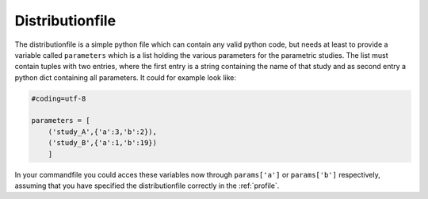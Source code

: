 .. _distributionfile:

Distributionfile
****************
The distributionfile is a simple python file which can contain any valid python
code, but needs at least to provide a variable called ``parameters`` which is a
list holding the various parameters for the parametric studies. The list must
contain tuples with two entries, where the first entry is a string containing
the name of that study and as second entry a python dict containing all
parameters. It could for example look like:

.. code-block:: python

    #coding=utf-8

    parameters = [
        ('study_A',{'a':3,'b':2}),
        ('study_B',{'a':1,'b':19})
        ]

In your commandfile you could acces these variables now through ``params['a']``
or ``params['b']`` respectively, assuming that you have specified the
distributionfile correctly in the :ref:`profile`.

